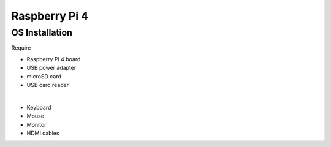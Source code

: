 Raspberry Pi 4
=====================


OS Installation
-----------------

Require

- Raspberry Pi 4 board
- USB power adapter
- microSD card
- USB card reader

|

- Keyboard
- Mouse
- Monitor
- HDMI cables












